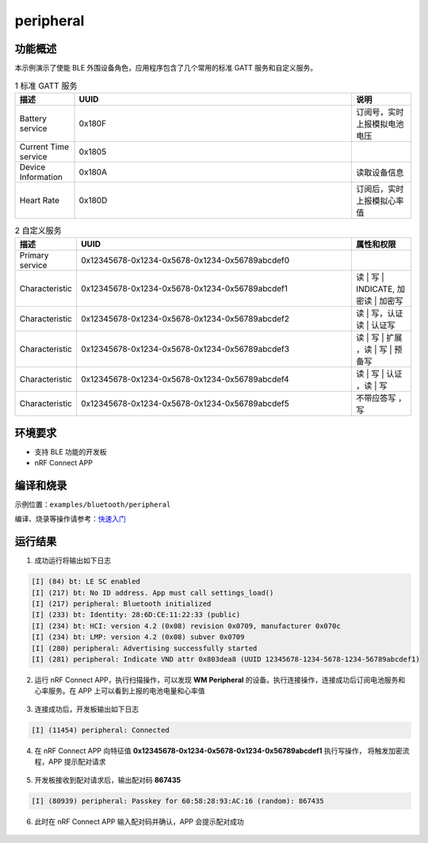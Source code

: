 .. _ble_peripheral_sample:

peripheral
#####################

功能概述
*********

本示例演示了使能 BLE 外围设备角色，应用程序包含了几个常用的标准 GATT 服务和自定义服务。

.. csv-table:: 1 标准 GATT 服务
    :header: "描述", "UUID", "说明"
    :widths: 15, 70, 15

    "Battery service", "0x180F", "订阅号，实时上报模拟电池电压"
    "Current Time service", "0x1805", " "
    "Device Information", "0x180A", "读取设备信息"
	"Heart Rate", "0x180D", "订阅后，实时上报模拟心率值"

.. csv-table:: 2 自定义服务
    :header: "描述", "UUID", "属性和权限"
    :widths: 15, 70, 15

    "Primary service", "0x12345678-0x1234-0x5678-0x1234-0x56789abcdef0", " "
    "Characteristic ", "0x12345678-0x1234-0x5678-0x1234-0x56789abcdef1", "读 | 写 | INDICATE, 加密读 | 加密写"
    "Characteristic ", "0x12345678-0x1234-0x5678-0x1234-0x56789abcdef2", "读 | 写，认证读 | 认证写"
    "Characteristic ", "0x12345678-0x1234-0x5678-0x1234-0x56789abcdef3", "读 | 写 | 扩展 ，读 | 写 | 预备写"
	"Characteristic ", "0x12345678-0x1234-0x5678-0x1234-0x56789abcdef4", "读 | 写 | 认证 ，读 | 写 "
	"Characteristic ", "0x12345678-0x1234-0x5678-0x1234-0x56789abcdef5", "不带应答写 ， 写 "


环境要求
************

* 支持 BLE 功能的开发板
* nRF Connect APP

编译和烧录
********************

示例位置：``examples/bluetooth/peripheral`` 

编译、烧录等操作请参考：`快速入门 <https://doc.winnermicro.net/w800/zh_CN/latest/get_started/index.html>`_


运行结果
************

1. 成功运行将输出如下日志

.. code-block:: console

	[I] (84) bt: LE SC enabled
	[I] (217) bt: No ID address. App must call settings_load()
	[I] (217) peripheral: Bluetooth initialized
	[I] (233) bt: Identity: 28:6D:CE:11:22:33 (public)
	[I] (234) bt: HCI: version 4.2 (0x08) revision 0x0709, manufacturer 0x070c
	[I] (234) bt: LMP: version 4.2 (0x08) subver 0x0709
	[I] (280) peripheral: Advertising successfully started
	[I] (281) peripheral: Indicate VND attr 0x803dea8 (UUID 12345678-1234-5678-1234-56789abcdef1)
	
2. 运行 nRF Connect APP，执行扫描操作，可以发现 **WM Peripheral** 的设备。执行连接操作，连接成功后订阅电池服务和心率服务。在 APP 上可以看到上报的电池电量和心率值

.. figure:: assert/peripheral_scan_connect_info.svg
    :align: center

3. 连接成功后，开发板输出如下日志

.. code-block:: console

	[I] (11454) peripheral: Connected
	
4. 在 nRF Connect APP 向特征值 **0x12345678-0x1234-0x5678-0x1234-0x56789abcdef1** 执行写操作， 将触发加密流程，APP 提示配对请求

.. figure:: assert/peripheral_write_pairing.svg
    :align: center
	
5. 开发板接收到配对请求后，输出配对码 **867435**

.. code-block:: console

	[I] (80939) peripheral: Passkey for 60:58:28:93:AC:16 (random): 867435
	
6. 此时在 nRF Connect APP 输入配对码并确认，APP 会提示配对成功

.. figure:: assert/peripheral_paired_write_cmplt.svg
    :align: center